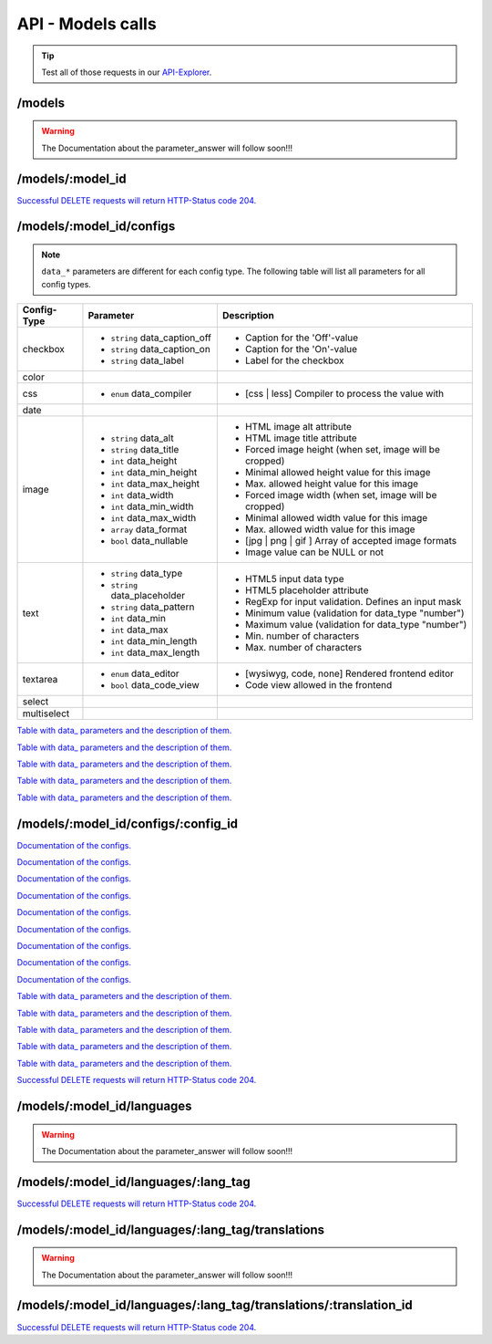 API - Models calls
==================

.. Tip:: Test all of those requests in our API-Explorer_.

.. _API-Explorer: https://v2.app-arena.com/apigility/swagger/API-v1#!/model

/models
-------

.. http:method:: POST /api/v1/models

.. http:response:: Create a new model

    .. sourcecode:: js

        {
            "name":           "My shiny new app",
            "description":    "Using this app you will superpower your skills.",
            "base_url":       "https://www.url-to-your-app.com/appsubfolder/"
        }

    :data string name: (Required) Name of the model.
    :data string description: (Optional) Description of the model.
    :data string base_url: (Optional) Public Url path to your app


.. http:response:: Newly created model object

    .. sourcecode:: js

        {
            "app_domain": "",
            "base_url": "https:\/\/www.url-to-your-app.com\/appsubfolder\/",
            "created_at": "2015-03-24",
            "description": "Using this app you will superpower your skills.",
            "fb_app_id": "",
            "fb_app_namespace": "",
            "fb_app_secret": "",
            "fb_canvas_url": "",
            "id": 312,
            "lang_tag": "de_DE",
            "name": "My shiny new app",
            "secret": "fd0691803888c9171abfde4ec8d00747",
            "validity": "",
            "timestamp": 1427207187,
            "_links": {
                "self": {
                    "href": "https:\/\/v2.app-arena.com\/api\/v1\/models\/312"
                }
            }
        }

.. http:method:: GET /api/v1/models

.. http:response:: Retrieve a list of models.

    .. sourcecode:: js

        {
           "_links":{ ... },
           "_embedded":{
              "data":[
                 {  ... },
                 {
                    "base_url":"https:\/\/dev.iconsultants.eu\/git\/Photopuzzle-App\/",
                    "description":"A Picture Puzzle Application in which the user have to find the right picture part in the full image.",
                    "id":42,
                    "lang_tag":"de_DE",
                    "name":"*BETA* Picture puzzle",
                    "_links":{
                       "self":{
                          "href":"https:\/\/v2.app-arena.com\/api\/v1\/models\/42"
                       }
                    }
                 },
                 {  ... },
              ]
           },
           "page_count":8,
           "page_size":25,
           "total_items":176
        }

.. warning:: The Documentation about the parameter_answer will follow soon!!!

/models/:model_id
-----------------

.. http:method:: GET /api/v1/models/:model_id

   :arg model_id: ID of the model.

.. http:response:: Retrieve basic information of a single model.

   .. sourcecode:: js

        {
           "app_domain":"your-domain.com",
           "base_url":"https:\/\/www.your-domain.com\/myappsubfolder\/",
           "created_at":"2015-03-05",
           "description":"Get new super-powers using this cool web-app.",
           "fb_app_id":"1234567890123456",
           "fb_app_secret":"1234567890123456789012345612345678901234567890",
           "id":310,
           "lang_tag":"de_DE",
           "name":"My Super-Power App",
           "secret":"12345678901234567890123456",
           "validity":"90",
           "_links":{
              "self":{
                 "href":"https:\/\/v2.app-arena.com\/api\/v1\/models\/310"
              }
           }
        }


   :data string app_domain: Date of Build.
   :data string base_url: Error from Sphinx build process.
   :data string created_at: Build id.
   :data string description: Description for the model
   :data string fb_app_id: Facebook app id
   :data string fb_app_secret: Facebook App, used to install apps to the clients fanpages
   :data string id: ID of the model
   :data string lang_tag: Default language of for new instances
   :data string name: Name of the model
   :data string secret: Model secret, which is needed to generate a signature (e.g. Client-Browser HTTP requests to the API)
   :data int validity: How many days a new instance of this model will be available until it expires



.. http:method:: PUT /api/v1/models/:model_id

    :arg model_id: ID of the model.

.. http:response:: Retrieve basic information of a single model.

    .. sourcecode:: js

        {
            "name":"UPDATED New app model {{$timestamp}}",
            "description":"UPDATED This is my test description",
            "base_url":"https://UPDATED.url-to-my-app.com/myappsubfolder/",
            "lang_tag": "en_US"
        }


    :data string name: (Required) Name of the model
    :data string description: (Optional) Description of the model
    :data string base_url: (Optional) Url to the app
    :data enum lang_tag: (Optional) Default language for the model ("sq_AL", "ar_DZ", "ar_BH", "ar_EG", "ar_IQ",
                        "ar_JO", "ar_KW","ar_LB", "ar_LY", "ar_MA", "ar_OM", "ar_QA", "ar_SA", "ar_SD", "ar_SY",
                        "ar_TN", "ar_AE", "ar_YE","be_BY", "bg_BG", "ca_ES", "zh_CN", "zh_HK", "zh_SG", "hr_HR",
                        "cs_CZ", "da_DK", "nl_BE", "nl_NL", "en_AU", "en_CA","en_IN", "en_IE", "en_MT", "en_NZ",
                        "en_PH", "en_SG", "en_ZA", "en_GB", "en_US", "et_EE", "fi_FI", "fr_BE","fr_CA", "fr_FR",
                        "fr_LU", "fr_CH", "de_AT", "de_DE", "de_LU", "de_CH", "el_CY", "el_GR", "iw_IL", "hi_IN",
                        "hu_HU","is_IS", "in_ID", "ga_IE", "it_IT", "it_CH", "ja_JP", "ja_JP", "ko_KR", "lv_LV",
                        "lt_LT", "mk_MK", "ms_MY", "mt_MT","no_NO", "no_NO", "pl_PL", "pt_BR", "pt_PT", "ro_RO",
                        "ru_RU", "sr_BA", "sr_ME", "sr_CS", "sr_RS", "sk_SK", "sl_SI","es_AR", "es_BO", "es_CL",
                        "es_CO", "es_CR", "es_DO", "es_EC", "es_SV", "es_GT", "es_HN", "es_MX", "es_NI", "es_PA",
                        "es_PY", "es_PE", "es_PR", "es_ES", "es_US", "es_UY", "es_VE", "sv_SE", "th_TH", "th_TH",
                        "tr_TR", "uk_UA", "vi_VN"


.. http:response:: Example response body.

    .. sourcecode:: js

        {
            "app_domain": "",
            "base_url": "https:\/\/UPDATED.url-to-my-app.com\/myappsubfolder\/",
            "created_at": "2015-04-27",
            "description": "UPDATED This is my test description",
            "fb_app_id": "",
            "fb_app_namespace": "",
            "fb_app_secret": "",
            "fb_canvas_url": "",
            "id": 317,
            "lang_tag": "en_US",
            "name": "New app model 1430141524",
            "secret": "da8a0ad63edbaced92b1d99f46c4cacf",
            "validity": "",
            "timestamp": 1430141572,
            "_links": {
                "self": {
                    "href": "https:\/\/v2.app-arena.com\/api\/v1\/models\/317"
                }
            }
        }




.. http:method:: DELETE /api/v1/models/:model_id

`Successful DELETE requests will return HTTP-Status code 204. <../api/001-index.html#codes>`_


/models/:model_id/configs
-------------------------

.. _table:

.. note:: ``data_*`` parameters are different for each config type. The following table will list all parameters
          for all config types.

+---------------+-----------------------------------+---------------------------------------------------------+
| Config-Type   | Parameter                         | Description                                             |
+===============+===================================+=========================================================+
| checkbox      | - ``string`` data_caption_off     | - Caption for the 'Off'-value                           |
|               | - ``string`` data_caption_on      | - Caption for the 'On'-value                            |
|               | - ``string`` data_label           | - Label for the checkbox                                |
+---------------+-----------------------------------+---------------------------------------------------------+
| color         |                                   |                                                         |
+---------------+-----------------------------------+---------------------------------------------------------+
| css           | - ``enum`` data_compiler          | - [css | less] Compiler to process the value with       |
+---------------+-----------------------------------+---------------------------------------------------------+
| date          |                                   |                                                         |
+---------------+-----------------------------------+---------------------------------------------------------+
| image         | - ``string`` data_alt             | - HTML image alt attribute                              |
|               | - ``string`` data_title           | - HTML image title attribute                            |
|               | - ``int`` data_height             | - Forced image height (when set, image will be cropped) |
|               | - ``int`` data_min_height         | - Minimal allowed height value for this image           |
|               | - ``int`` data_max_height         | - Max. allowed height value for this image              |
|               | - ``int`` data_width              | - Forced image width (when set, image will be cropped)  |
|               | - ``int`` data_min_width          | - Minimal allowed width value for this image            |
|               | - ``int`` data_max_width          | - Max. allowed width value for this image               |
|               | - ``array`` data_format           | - [jpg | png | gif ] Array of accepted image formats    |
|               | - ``bool`` data_nullable          | - Image value can be NULL or not                        |
+---------------+-----------------------------------+---------------------------------------------------------+
| text          | - ``string`` data_type            | - HTML5 input data type                                 |
|               | - ``string`` data_placeholder     | - HTML5 placeholder attribute                           |
|               | - ``string`` data_pattern         | - RegExp for input validation. Defines an input mask    |
|               | - ``int`` data_min                | - Minimum value (validation for data_type "number")     |
|               | - ``int`` data_max                | - Maximum value (validation for data_type "number")     |
|               | - ``int`` data_min_length         | - Min. number of characters                             |
|               | - ``int`` data_max_length         | - Max. number of characters                             |
+---------------+-----------------------------------+---------------------------------------------------------+
| textarea      | - ``enum`` data_editor            | - [wysiwyg, code, none] Rendered frontend editor        |
|               | - ``bool`` data_code_view         | - Code view allowed in the frontend                     |
+---------------+-----------------------------------+---------------------------------------------------------+
| select        |                                   |                                                         |
+---------------+-----------------------------------+---------------------------------------------------------+
| multiselect   |                                   |                                                         |
+---------------+-----------------------------------+---------------------------------------------------------+

.. http:method:: POST /api/v1/models/:model_id/configs(checkbox)

    :arg model_id: ID of the model.

.. http:response:: Retrieves a paginated list of config values of a model

    .. sourcecode:: js

        {
            "config_id":  "config_checkbox_{{$timestamp}}",
            "type":       "checkbox",
            "name":       "Name of Checkbox",
            "value":      true,
            "description":"The description of my checkbox",
            "data_caption_off":"Custom Off",
            "data_caption_on":"Custom On",
            "data_label":"Optional label"
        }


    :data string config_id: (Required) Identifier for the new config value
    :data enum type: (Required) Type of the config element
    :data string name: (Required) Name for the config value
    :data bool value: (Required) Default value for the config element
    :data string description: (Optional) Description for the config value

`Table with data_ parameters and the description of them. <../api/130-models.html#data>`_

.. http:response:: Example response body.

    .. sourcecode:: js

        {
            "description": "The description of my checkbox",
            "id": "config_checkbox_1430141851",
            "lang_tag": "en_US",
            "meta_data": [ ],
            "name": "Name of Checkbox",
            "type": "checkbox",
            "value": 1,
            "timestamp": 1430141892,
            "_links": {
                "self": {
                    "href": "https:\/\/v2.app-arena.com\/api\/v1\/models\/317\/configs\/config_checkbox_1430141851"
                }
            }
        }


.. http:method:: POST /api/v1/models/:model_id/configs(color)

    :arg model_id: ID of the model.

.. http:response:: Retrieves a paginated list of config values of a model

    .. sourcecode:: js

        {
            "config_id":      "config_color_{{$timestamp}}",
            "type":           "color",
            "name":           "Name of Color",
            "value":          "#335566",
            "description":    "The description of my color"
        }


    :data string config_id: (Required) Identifier for the new config value
    :data enum type: (Required) Type of the config element
    :data string name: (Required) Name for the config value
    :data string value: (Required) Default value for the config element
    :data string description: (Optional) Description for the config value


.. http:response:: Example response body.

    .. sourcecode:: js

        {
            "description": "The description of my color",
            "id": "config_color_1430141894",
            "lang_tag": "en_US",
            "meta_data": [ ],
            "name": "Name of Color",
            "type": "color",
            "value": "#335566",
            "timestamp": 1430141935,
            "_links": {
                "self": {
                    "href": "https:\/\/v2.app-arena.com\/api\/v1\/models\/317\/configs\/config_color_1430141894"
                }
            }
        }


.. http:method:: POST /api/v1/models/:model_id/configs(css)

    :arg model_id: ID of the model.

.. http:response:: Retrieves a paginated list of config values of a model

    .. sourcecode:: js

        {
            "config_id":      "config_css_{{$timestamp}}",
            "type":           "css",
            "name":           "Name of my CSS config",
            "value":          "body { text-align:center; } h1.h1, h2, h3 { font-size: 30px; }",
            "description":    "The description of my config value.",
            "data_compiler":  "less"
        }


    :data string config_id: (Required) Identifier for the new config value
    :data enum type: (Required) Type of the config element
    :data string name: (Required) Name for the config value
    :data string value: (Required) Default value for the config element
    :data string description: (Optional) Description for the config value

`Table with data_ parameters and the description of them. <../api/130-models.html#data>`_


.. http:response:: Example response body.

    .. sourcecode:: js

        {
            "description": "The description of my config value.",
            "id": "config_css_1430142010",
            "lang_tag": "en_US",
            "meta_data": [ ],
            "name": "Name of my CSS config",
            "type": "css",
            "value": "body { text-align:center; } h1.h1, h2, h3 { font-size: 30px; }",
            "timestamp": 1430142051,
            "_links": {
                "self": {
                    "href": "https:\/\/v2.app-arena.com\/api\/v1\/models\/317\/configs\/config_css_1430142010"
                }
            }
        }


.. http:method:: POST /api/v1/models/:model_id/configs(date) DEPRECATED

    :arg model_id: ID of the model.

.. http:response:: Retrieves a paginated list of config values of a model

    .. sourcecode:: js

        {
            "config_id":      "config_date_{{$timestamp}}",
            "name":           "Updated Name of my date",
            "type":           "date",
            "value":          "2011-11-11",
            "description":    "Updated Enter a valid date"
        }


    :data string name: (Required) Name for the config value
    :data string value: (Required) Default value for the config element
    :data string description: (Optional) Description for the config value

.. http:response:: Example response body.

    .. sourcecode:: js

        {
            "description": "Updated Enter a valid date",
            "id": "config_date_1430142048",
            "lang_tag": "en_US",
            "meta_data": [ ],
            "name": "Updated Name of my date",
            "type": "date",
            "value": "2011-11-11",
            "timestamp": 1430142089,
            "_links": {
                "self": {
                    "href": "https:\/\/v2.app-arena.com\/api\/v1\/models\/317\/configs\/config_date_1430142048"
                }
            }
        }


.. http:method:: POST /api/v1/models/:model_id/configs(image)

    :arg model_id: ID of the model.

.. http:response:: Retrieves a paginated list of config values of a model

    .. sourcecode:: js

        {
            "config_id":          "config_image_{{$timestamp}}",
            "type":               "image",
            "name":               "Name of my image config value",
            "value":              "https://www.app-arena.com/media/wysiwyg/serviceflatrate.png",
            "description":        "The description of my config value.",
            "data_alt":           "Service Flatrate promotion image",
            "data_title":         "Save 25% in may on our service flatrate",
            "data_max_height":    1000,
            "data_max_width":     1000,
            "data_min_height":    100,
            "data_min_width":     100,
            "data_height":        300,
            "data_width":         500,
            "data_format":        ["jpg","png","gif"],
            "data_nullable":      false
        }


    :data string config_id: (Required) Identifier for the new config value
    :data enum type: (Required) Type of the config element
    :data string name: (Required) Name for the config value
    :data string value: (Required) Default value for the config element
    :data string description: (Optional) Description for the config value

`Table with data_ parameters and the description of them. <../api/130-models.html#data>`_

.. http:response:: Example response body.

    .. sourcecode:: js

        {
            "description": "The description of my config value.",
            "id": "config_image_1430142090",
            "lang_tag": "en_US",
            "meta_data": {
                "tag": '<img src="https:\/\/www.app-arena.com\/media\/wysiwyg\/serviceflatrate.png' \/>"
            },
            "name": "Name of my image config value",
            "type": "image",
            "value": "https:\/\/www.app-arena.com\/media\/wysiwyg\/serviceflatrate.png",
            "timestamp": 1430142131,
            "_links": {
                "self": {
                    "href": "https:\/\/v2.app-arena.com\/api\/v1\/models\/317\/configs\/config_image_1430142090"
                }
            }
        }


.. http:method:: POST /api/v1/models/:model_id/configs(text)

    :arg model_id: ID of the model.

.. http:response:: Retrieves a paginated list of config values of a model

    .. sourcecode:: js

        {
            "config_id":          "config_text_{{$timestamp}}",
            "type":               "text",
            "name":               "Name of my config value",
            "value":              "my_username",
            "description":        "Enter a valid Username (max. 12 lowercase characters or numbers, no whitespaces).",
            "data_type":          "text",
            "data_placeholder":   "Enter username here",
            "data_pattern":       "[a-z0-9]{12}"
        }


    :data string config_id: (Required) Identifier for the new config value
    :data enum type: (Required) Type of the config element
    :data string name: (Required) Name for the config value
    :data string value: (Required) Default value for the config element
    :data string description: (Optional) Description for the config value

`Table with data_ parameters and the description of them. <../api/130-models.html#data>`_

.. http:response:: Example response body.

    .. sourcecode:: js

        {
            "description": "Enter a valid Username (max. 12 lowercase characters or numbers, no whitespaces).",
            "id": "config_text_1430142145",
            "lang_tag": "en_US",
            "meta_data": [ ],
            "name": "Name of my config value",
            "type": "text",
            "value": "my_username",
            "timestamp": 1430142186,
            "_links": {
                "self": {
                    "href": "https:\/\/v2.app-arena.com\/api\/v1\/models\/317\/configs\/config_text_1430142145"
                }
            }
        }


.. http:method:: POST /api/v1/models/:model_id/configs(textarea)

    :arg model_id: ID of the model.

.. http:response:: Retrieves a paginated list of config values of a model

    .. sourcecode:: js

        {
            "config_id":"config_textarea_{{$timestamp}}",
            "type":"textarea",
            "name":"Name of my config value",
            "value":"<h1>This is my default HTML content</h1>",
            "description":"The description of my config value.",
            "data_editor":"wysiwyg",
            "data_code_view":false
        }


    :data string config_id: (Required) Identifier for the new config value
    :data enum type: (Required) Type of the config element
    :data string name: (Required) Name for the config value
    :data string value: (Required) Default value for the config element
    :data string description: (Optional) Description for the config value
    :data enum editor: (Optional) "wysiwyg", "code", "none" | Which editor should be shown to the user?
    :data bool code_view: (Optional) Is the code-view button available in the wysiwyg-editor?

`Table with data_ parameters and the description of them. <../api/130-models.html#data>`_

.. http:response:: Example response body.

    .. sourcecode:: js

        {
            "description": "The description of my config value.",
            "id": "config_textarea_1430142205",
            "lang_tag": "en_US",
            "meta_data": [ ],
            "name": "Name of my config value",
            "type": "textarea",
            "value": "<h1>This is my default HTML content<\/h1>",
            "timestamp": 1430142246,
            "_links": {
                "self": {
                    "href": "https:\/\/v2.app-arena.com\/api\/v1\/models\/317\/configs\/config_textarea_1430142205"
                }
            }
        }


.. http:method:: POST /api/v1/models/:model_id/configs(select)

    :arg model_id: ID of the model.

.. http:response:: Retrieves a paginated list of config values of a model

    .. sourcecode:: js

        {
            "config_id":"config_select_{{$timestamp}}",
            "type":"select",
            "name":"Name of my config value",
            "description":"The description of my config value.",
            "source":[
                {
                    "value": "value_id_1",
                    "text": "Text for value 1"
                },
                {
                    "value": "value_id_2",
                    "text": "Text for value 2"
                },
                {
                    "value": "value_id_3",
                    "text": "Text for value 3"
                }
            ],
            "value":"value_id_2"
        }


    :data string config_id: (Required) Identifier for the new config value
    :data enum type: (Required) Type of the config element
    :data string name: (Required) Name for the config value
    :data string value: (Required) Default value for the config element
    :data string description: (Optional) Description for the config value
    :data array source: (Required) All available options of the config element

.. http:response:: Example response body.

    .. sourcecode:: js

        {
            "description": "The description of my config value.",
            "id": "config_select_1430142251",
            "lang_tag": "en_US",
            "meta_data": [ ],
            "name": "Name of my config value",
            "source": [
                {
                    "value": "value_id_1",
                    "text": "Text for value 1"
                },
                {
                    "value": "value_id_2",
                    "text": "Text for value 2"
                },
                {
                    "value": "value_id_3",
                    "text": "Text for value 3"
                }
            ],
            "type": "select",
            "value": "value_id_2",
            "timestamp": 1430142293,
            "_links": {
                "self": {
                    "href": "https:\/\/v2.app-arena.com\/api\/v1\/models\/317\/configs\/config_select_1430142251"
                }
            }
        }


.. http:method:: POST /api/v1/models/:model_id/configs(multiselect)

    :arg model_id: ID of the model.

.. http:response:: Retrieves a paginated list of config values of a model

    .. sourcecode:: js

        {
            "config_id":"config_multiselect_{{$timestamp}}",
            "type":"multiselect",
            "name":"Name of my config value",
            "description":"The description of my config value.",
            "source":[
                {
                    "value": "value_id_1",
                    "text": "Text for value 1"
                },
                {
                    "value": "value_id_2",
                    "text": "Text for value 2"
                },
                {
                    "value": "value_id_3",
                    "text": "Text for value 3"
                }
            ],
            "value":[ "value_id_2", "value_id_3" ]
        }


    :data string config_id: (Required) Identifier for the new config value
    :data enum type: (Required) Type of the config element
    :data string name: (Required) Name for the config value
    :data array value: (Optional) Default value for the config element
    :data string description: (Optional) Description for the config value
    :data array source: (Required) All available options of the config element

.. http:response:: Example response body.

    .. sourcecode:: js

        {
            "description": "The description of my config value.",
            "id": "config_multiselect_1430142358",
            "lang_tag": "en_US",
            "meta_data": [ ],
            "name": "Name of my config value",
            "source": [
                {
                    "value": "value_id_1",
                    "text": "Text for value 1"
                },
                {
                    "value": "value_id_2",
                    "text": "Text for value 2"
                },
                {
                    "value": "value_id_3",
                    "text": "Text for value 3"
                }
            ],
            "type": "multiselect",
            "value": [
                "value_id_2",
                "value_id_3"
            ],
            "timestamp": 1430142399,
            "_links": {
                "self": {
                    "href": "https:\/\/v2.app-arena.com\/api\/v1\/models\/317\/configs\/config_multiselect_1430142358"
                }
            }
        }

.. _model:

.. http:method:: GET /api/v1/models/:model_id/configs

   :arg model_id: ID of the model.

.. http:response:: Retrieves a paginated list of config values of a model

   .. sourcecode:: js

        {
            "_links": {
                "self": {
                    "href": "https:\/\/v2.app-arena.com\/api\/v1\/models\/318\/configs"
                }
            },
            "_embedded": {
                "data": [
                    {
                        "app_domain": "",
                        "base_url": "https:\/\/www.url-to-your-app.com\/appsubfolder\/",
                        "created_at": "2015-03-24",
                        "description": "Using this app you will superpower your skills.",
                        "fb_app_id": "",
                        "fb_app_namespace": "",
                        "fb_app_secret": "",
                        "fb_canvas_url": "",
                        "id": 312,
                        "lang_tag": "de_DE",
                        "name": "My shiny new app",
                        "secret": "fd0691803888c9171abfde4ec8d00747",
                        "validity": "",
                        "timestamp": 1427207187,
                        "_links": {
                            "self": {
                                "href": "https:\/\/v2.app-arena.com\/api\/v1\/models\/312"
                            }
                        }
                    }
                ]
            },
            "page_count": 0,
            "page_size": 25,
            "total_items": 0
        }


   :data string app_domain: Date of Build.
   :data string base_url: Error from Sphinx build process.
   :data string created_at: Build id.
   :data string description: Description for the model
   :data string fb_app_id: Facebook app id
   :data string fb_app_secret: Facebook App, used to install apps to the clients fanpages
   :data string id: ID of the model
   :data string lang_tag: Default language of for new instances
   :data string name: Name of the model
   :data string secret: Model secret, which is needed to generate a signature (e.g. Client-Browser HTTP requests to the API)
   :data int validity: How many days a new instance of this model will be available until it expires



/models/:model_id/configs/:config_id
------------------------------------

.. http:method:: GET /api/v1/models/:model_id/configs/:config_id(checkbox)

    :arg model_id: ID of the model.
    :arg config_id: ID of the config.

.. http:response:: Retrieve basic information of a single model.

    .. sourcecode:: js

        {
            "description": "The description of my checkbox",
            "id": "config_checkbox_1429099711",
            "lang_tag": "de_DE",
            "meta_data": [ ],
            "name": "Name of Checkbox",
            "type": "checkbox",
            "value": 1,
            "_links": {
                "self": {
                    "href": "https:\/\/v2.app-arena.com\/api\/v1\/models\/316\/configs\/config_checkbox_1429099711"
                }
            }
        }

`Documentation of the configs. <../api/130-models.html#model>`_

.. http:method:: GET /api/v1/models/:model_id/configs/:config_id(color)

    :arg model_id: ID of the model.
    :arg config_id: ID of the config.

.. http:response:: Retrieve basic information of a single model.

    .. sourcecode:: js

        {
            "description": "The description of my color",
            "id": "config_color_1429099923",
            "lang_tag": "de_DE",
            "meta_data": [ ],
            "name": "Name of color",
            "type": "color",
            "value": 1,
            "_links": {
                "self": {
                    "href": "https:\/\/v2.app-arena.com\/api\/v1\/models\/316\/configs\/config_color_1429099923"
                }
            }
        }

`Documentation of the configs. <../api/130-models.html#model>`_

.. http:method:: GET /api/v1/models/:model_id/configs/:config_id(css)

    :arg model_id: ID of the model.
    :arg config_id: ID of the config.

.. http:response:: Retrieve basic information of a single model.

    .. sourcecode:: js

        {
            "description": "The description of my config value.",
            "id": "config_css_1429099927",
            "lang_tag": "de_DE",
            "meta_data": [ ],
            "name": "Name of my CSS config",
            "type": "css",
            "value": "body { text-align:center; } h1.h1, h2, h3 { font-size: 30px; }",
            "_links": {
                "self": {
                    "href": "https:\/\/v2.app-arena.com\/api\/v1\/models\/316\/configs\/config_css_1429099927"
                }
            }
        }

`Documentation of the configs. <../api/130-models.html#model>`_

.. http:method:: GET /api/v1/models/:model_id/configs/:config_id(date)

    :arg model_id: ID of the model.
    :arg config_id: ID of the config.

.. http:response:: Retrieve basic information of a single model.

    .. sourcecode:: js

        {
            "description": "Updated Enter a valid date",
            "id": "config_date_1429099929",
            "lang_tag": "de_DE",
            "meta_data": [ ],
            "name": "Updated Name of my date",
            "type": "date",
            "value": "2011-11-11",
            "_links": {
                "self": {
                    "href": "https:\/\/v2.app-arena.com\/api\/v1\/models\/316\/configs\/config_date_1429099929"
                }
            }
        }

`Documentation of the configs. <../api/130-models.html#model>`_

.. http:method:: GET /api/v1/models/:model_id/configs/:config_id(image)

    :arg model_id: ID of the model.
    :arg config_id: ID of the config.

.. http:response:: Retrieve basic information of a single model.

    .. sourcecode:: js

        {
            "description": "The description of my config value.",
            "id": "config_image_1429099933",
            "lang_tag": "de_DE",
            "meta_data": {
                "tag": "<img src='https:\/\/www.app-arena.com\/media\/wysiwyg\/serviceflatrate.png' \/>"
            },
            "name": "Name of my image config value",
            "type": "image",
            "value": "https:\/\/www.app-arena.com\/media\/wysiwyg\/serviceflatrate.png",
            "_links": {
                "self": {
                    "href": "https:\/\/v2.app-arena.com\/api\/v1\/models\/316\/configs\/config_image_1429099933"
                }
            }
        }

`Documentation of the configs. <../api/130-models.html#model>`_

.. http:method:: GET /api/v1/models/:model_id/configs/:config_id(text)

    :arg model_id: ID of the model.
    :arg config_id: ID of the config.

.. http:response:: Retrieve basic information of a single model.

    .. sourcecode:: js

        {
            "description": "Enter a valid Username (max. 12 lowercase characters or numbers, no whitespaces).",
            "id": "config_text_1429099936",
            "lang_tag": "de_DE",
            "meta_data": [ ],
            "name": "Name of my config value",
            "type": "text",
            "value": "my_username",
            "_links": {
                "self": {
                    "href": "https:\/\/v2.app-arena.com\/api\/v1\/models\/316\/configs\/config_text_1429099936"
                }
            }
        }

`Documentation of the configs. <../api/130-models.html#model>`_

.. http:method:: GET /api/v1/models/:model_id/configs/:config_id(textarea)

    :arg model_id: ID of the model.
    :arg config_id: ID of the config.

.. http:response:: Retrieve basic information of a single model.

    .. sourcecode:: js

        {
            "description": "The description of my config value.",
            "id": "config_textarea_1429099939",
            "lang_tag": "de_DE",
            "meta_data": [ ],
            "name": "Name of my config value",
            "type": "textarea",
            "value": "<h1>This is my default HTML content<\/h1>",
            "_links": {
                "self": {
                    "href": "https:\/\/v2.app-arena.com\/api\/v1\/models\/316\/configs\/config_textarea_1429099939"
                }
            }
        }

`Documentation of the configs. <../api/130-models.html#model>`_

.. http:method:: GET /api/v1/models/:model_id/configs/:config_id(select)

    :arg model_id: ID of the model.
    :arg config_id: ID of the config.

.. http:response:: Retrieve basic information of a single model.

    .. sourcecode:: js

        {
            "description": "The description of my config value.",
            "id": "config_select_1429099941",
            "lang_tag": "de_DE",
            "meta_data": [ ],
            "name": "Name of my config value",
            "source": [
                {
                    "value": "value_id_1",
                    "text": "Text for value 1"
                },
                {
                    "value": "value_id_2",
                    "text": "Text for value 2"
                },
                {
                    "value": "value_id_3",
                    "text": "Text for value 3"
                }
            ],
            "type": "select",
            "value": "value_id_2",
            "_links": {
                "self": {
                    "href": "https:\/\/v2.app-arena.com\/api\/v1\/models\/316\/configs\/config_select_1429099941"
                }
            }
        }

`Documentation of the configs. <../api/130-models.html#model>`_

.. http:method:: GET /api/v1/models/:model_id/configs/:config_id(multiselect)

    :arg model_id: ID of the model.
    :arg config_id: ID of the config.

.. http:response:: Retrieve basic information of a single model.

    .. sourcecode:: js

        {
            "description": "The description of my config value.",
            "id": "config_multiselect_1429099943",
            "lang_tag": "de_DE",
            "meta_data": [ ],
            "name": "Name of my config value",
            "source": [
                {
                    "value": "value_id_1",
                    "text": "Text for value 1"
                },
                {
                    "value": "value_id_2",
                    "text": "Text for value 2"
                },
                {
                    "value": "value_id_3",
                    "text": "Text for value 3"
                }
            ],
            "type": "multiselect",
            "value": [
                "value_id_2",
                "value_id_3"
            ],
            "_links": {
                "self": {
                    "href": "https:\/\/v2.app-arena.com\/api\/v1\/models\/316\/configs\/config_multiselect_1429099943"
                }
            }
        }

`Documentation of the configs. <../api/130-models.html#model>`_

.. http:method:: PUT /api/v1/models/:model_id/configs/:config_id(checkbox)

    :arg model_id: ID of the model.
    :arg config_id: ID of the config.


.. http:response:: Example request body

    .. sourcecode:: js

        {
            "name":               "Updated Name of Checkbox",
            "value":              false,
            "description":        "Updated description of my checkbox",
            "data_caption_off":   "Updated Custom Off",
            "data_caption_on":    "Updated Custom On",
            "data_label":         "Updated Optional label"
        }

    :data string name: (Optional) Name of the config value
    :data bool value: (Optional) Value for the config element
    :data string description: (Optional) Description for the config value


`Table with data_ parameters and the description of them. <../api/130-models.html#data>`_

.. http:method:: PUT /api/v1/models/:model_id/configs/:config_id(color)

    :arg model_id: ID of the model.
    :arg config_id: ID of the config.


.. http:response:: Example request body

    .. sourcecode:: js

        {
            "name":               "Updated Name of color",
            "value":              "#FFFFFF",
            "description":        "Updated description of my color"
        }

    :data string name: (Optional) Name of the config value
    :data bool value: (Optional) Value for the config element
    :data string description: (Optional) Description for the config value

.. http:method:: PUT /api/v1/models/:model_id/configs/:config_id(css)

    :arg model_id: ID of the model.
    :arg config_id: ID of the config.


.. http:response:: Example request body

    .. sourcecode:: js

        {
            "name":"Updated Name of my CSS config",
            "value":"body { text-align:center; color:red; } h1.h1, h2, h3 { font-size: 30px; }",
            "description":"Updated The description of my config value.",
            "data_compiler":"css"
        }

    :data string name: (Optional) Name of the config value
    :data bool value: (Optional) Value for the config element
    :data string description: (Optional) Description for the config value

`Table with data_ parameters and the description of them. <../api/130-models.html#data>`_

.. http:method:: PUT /api/v1/models/:model_id/configs/:config_id(data) DEPRECATED

    :arg model_id: ID of the model.
    :arg config_id: ID of the config.


.. http:response:: Example request body

    .. sourcecode:: js

        {
            "name":               "Updated Name of my date",
            "value":              1911-02-22,
            "description":        "Updated Enter a valid date",
        }

    :data string name: (Optional) Name of the config value
    :data bool value: (Optional) Value for the config element
    :data string description: (Optional) Description for the config value

.. http:method:: PUT /api/v1/models/:model_id/configs/:config_id(image)

    :arg model_id: ID of the model.
    :arg config_id: ID of the config.


.. http:response:: Example request body

    .. sourcecode:: js

        {
            "name":"Updated Name of my image config value",
            "value":null,
            "description":"Updated The description of my config value.",
            "data_alt": "Updated Service Flatrate promotion image",
            "data_title": "Updated Save 25% in may on our service flatrate",
            "data_max_height":2000,
            "data_max_width":2000,
            "data_min_height":200,
            "data_min_width":200,
            "data_height":600,
            "data_width":1000,
            "data_format":["jpg"],
            "data_nullable":true
        }

    :data string name: (Optional) Name of the config value
    :data string value: (Optional) Value for the config element
    :data string description: (Optional) Description for the config value

`Table with data_ parameters and the description of them. <../api/130-models.html#data>`_

.. http:method:: PUT /api/v1/models/:model_id/configs/:config_id(text)

    :arg model_id: ID of the model.
    :arg config_id: ID of the config.


.. http:response:: Example request body

    .. sourcecode:: js

        {
            "name":"Updated Name of my config value",
            "value":"updated@email.com",
            "description":"Updated Enter a valid Email (max. 22 lowercase characters or numbers, no whitespaces, @).",
            "data_type":"email",
            "data_placeholder":"Updated Enter email here",
            "data_pattern":"[a-zA-Z0-9@]{22}"
        }

    :data string name: (Optional) Name of the config value
    :data string value: (Optional) Value for the config element
    :data string description: (Optional) Description for the config value

`Table with data_ parameters and the description of them. <../api/130-models.html#data>`_

.. http:method:: PUT /api/v1/models/:model_id/configs/:config_id(textarea)

    :arg model_id: ID of the model.
    :arg config_id: ID of the config.


.. http:response:: Example request body

    .. sourcecode:: js

        {
            "name":"Updated Name of my config value",
            "value":"<h1>Updated This is my default HTML content</h1>",
            "description":"Updated The description of my config value.",
            "data_editor":"code"
        }

    :data string name: (Optional) Name of the config value
    :data string value: (Optional) Value for the config element
    :data string description: (Optional) Description for the config value

`Table with data_ parameters and the description of them. <../api/130-models.html#data>`_

.. http:method:: PUT /api/v1/models/:model_id/configs/:config_id(select)

    :arg model_id: ID of the model.
    :arg config_id: ID of the config.


.. http:response:: Example request body

    .. sourcecode:: js

        {
            "name":"Updated Name of my config value",
            "description":"The description of my config value.",
            "source":[
                {
                    "value": "updated_value_id_1",
                    "text": "Updated Text for value 1"
                },
                {
                    "value": "updated_value_id_2",
                    "text": "Updated Text for value 2"
                },
                {
                    "value": "value_id_3",
                    "text": "Updated Text for value 3"
                }
            ],
            "value":"updated_value_id_1"
        }

    :data string name: (Optional) Name of the config value
    :data string value: (Optional) Value for the config element
    :data string description: (Optional) Description for the config value
    :data array source: (Optional) All available options of the select config value

.. http:method:: PUT /api/v1/models/:model_id/configs/:config_id(multiselect)

    :arg model_id: ID of the model.
    :arg config_id: ID of the config.


.. http:response:: Example request body

    .. sourcecode:: js

        {
            "name":"Updated Name of my config value",
            "description":"Updated The description of my config value.",
            "source":[
                {
                    "value": "updated_value_id_1",
                    "text": "Updated Text for value 1"
                },
                {
                    "value": "value_id_2",
                    "text": "Updated Text for value 2"
                },
                {
                    "value": "updated_value_id_3",
                    "text": "Updated Text for value 3"
                }
            ],
            "value":[ "updated_value_id_3", "updated_value_id_1" ]
        }

    :data string name: (Optional) Name of the config value
    :data array value: (Optional) All values which should be selected by default
    :data string description: (Optional) Description for the config value
    :data array source: (Optional) All available options of the select config value

.. http:method:: DELETE /api/v1/models/:model_id/configs/:config_id

`Successful DELETE requests will return HTTP-Status code 204. <../api/001-index.html#codes>`_



/models/:model_id/languages
---------------------------

.. http:method:: POST /api/v1/models/:model_id/languages

    :arg model_id: ID of the model.


.. http:response:: Example request body

    .. sourcecode:: js

        {
            "lang_tag":"fr_FR"
        }

    :data enum lang_tag: (Required) Language tag of the language to add to the model
    :data is_activated: (Optional) If the new language is activated immediately

.. http:method:: GET /api/v1/models/:model_id/languages

    :arg model_id: ID of the model.

.. http:response:: Retrieve basic information of a single model.

    .. sourcecode:: js

        {
            "_links": {
                "self": {
                    "href": "https:\/\/v2.app-arena.com\/api\/v1\/models\/316\/languages?page=1"
                },
                "first": {
                    "href": "https:\/\/v2.app-arena.com\/api\/v1\/models\/316\/languages"
                },
                "last": {
                    "href": "https:\/\/v2.app-arena.com\/api\/v1\/models\/316\/languages?page=1"
                }
            },
            "_embedded": {
                "data": [
                    {
                        "lang_id": 528,
                        "name": "de",
                        "is_activated": 1,
                        "lang_tag": "de_DE"
                    }
                ]
            },
            "page_count": 1,
            "page_size": 25,
            "total_items": 1
        }

.. warning:: The Documentation about the parameter_answer will follow soon!!!

/models/:model_id/languages/:lang_tag
-------------------------------------

.. http:method:: PUT /api/v1/models/:model_id/languages/:lang_tag

    :arg model_id: ID of the model.
    :arg lang_tag: ID of the language.


.. http:response:: Example request body

    .. sourcecode:: js

        {
            "is_activated":1
        }

    :data boolean is_activated: (Required) If the new language is activated immediately

.. http:method:: DELETE /api/v1/models/:model_id/languages/:lang_tag

`Successful DELETE requests will return HTTP-Status code 204. <../api/001-index.html#codes>`_

/models/:model_id/languages/:lang_tag/translations
--------------------------------------------------

.. http:method:: POST /api/v1/models/:model_id/languages/:lang_tag/translations

    :arg model_id: ID of the model.
    :arg lang_tag: ID of the language.


.. http:response:: Example request body

    .. sourcecode:: js

        {
            "translation_id":"test_translation",
            "value":"Il mio test translations!"
        }

    :data string translation_id: (Required) Translation ID
    :data string value: (Required) Translation

.. http:method:: GET /api/v1/models/:model_id/languages/translations/:lang_tag

    :arg model_id: ID of the model.
    :arg lang_tag: ID of the language.

.. http:response:: Retrieve basic information of a single model.

    .. sourcecode:: js

        {
            "_links": {
                "self": {
                    "href": "https:\/\/v2.app-arena.com\/api\/v1\/models\/316\/languages\/%7B%7Blang_tag%7D%7D\/translations"
                }
            },
            "_embedded": {
                "data": [ ]
            },
            "page_count": 0,
            "page_size": 25,
            "total_items": 0
        }

.. warning:: The Documentation about the parameter_answer will follow soon!!!

/models/:model_id/languages/:lang_tag/translations/:translation_id
------------------------------------------------------------------


.. http:method:: PUT /models/:model_id/languages/:lang_tag/translations/:translation_id

       :arg i_id: ID of the translation.
       :arg lang_tag: ID of the language.
       :arg translation_id: ID of the translation.

.. http:response:: Example request body

    .. sourcecode:: js

        {
            "value":"UPDATED Il mio test translation!"
        }

    :data string value: (Required) Translation


.. http:method:: DELETE /models/:model_id/languages/:lang_tag

`Successful DELETE requests will return HTTP-Status code 204. <../api/001-index.html#codes>`_
